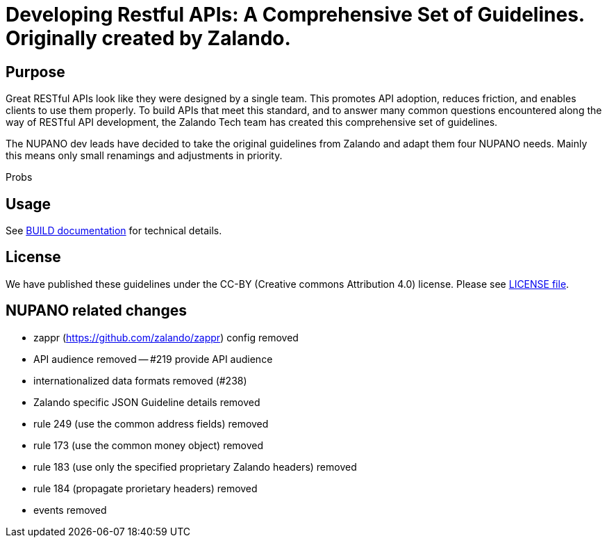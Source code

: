 = Developing Restful APIs: A Comprehensive Set of Guidelines. Originally created by Zalando.

== Purpose

Great RESTful APIs look like they were designed by a single team. This
promotes API adoption, reduces friction, and enables clients to use them
properly. To build APIs that meet this standard, and to answer many
common questions encountered along the way of RESTful API development,
the Zalando Tech team has created this comprehensive set of guidelines.

The NUPANO dev leads have decided to take the original guidelines from Zalando 
and adapt them four NUPANO needs. Mainly this means only small renamings and  adjustments in priority.

Probs

== Usage

See link:BUILD.adoc[BUILD documentation] for technical details.

== License

We have published these guidelines under the CC-BY (Creative commons
Attribution 4.0) license. Please see link:LICENSE[LICENSE file].

== NUPANO related changes

- zappr (https://github.com/zalando/zappr) config removed
- API audience removed
-- #219 provide API audience
- internationalized data formats removed (#238)
- Zalando specific JSON Guideline details removed
- rule 249 (use the common address fields) removed
- rule 173 (use the common money object) removed
- rule 183 (use only the specified proprietary Zalando headers) removed
- rule 184 (propagate prorietary headers) removed
- events removed